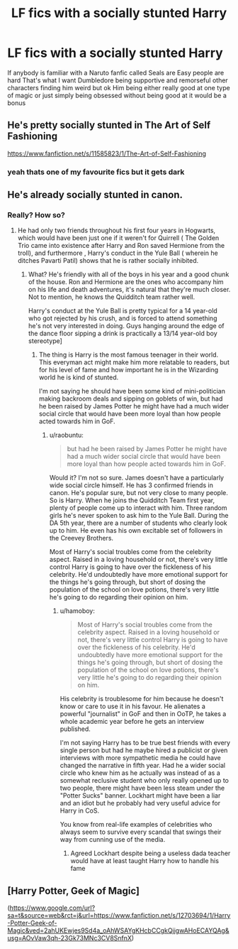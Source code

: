 #+TITLE: LF fics with a socially stunted Harry

* LF fics with a socially stunted Harry
:PROPERTIES:
:Author: Kingslayer629736
:Score: 4
:DateUnix: 1580190882.0
:DateShort: 2020-Jan-28
:FlairText: Request
:END:
If anybody is familiar with a Naruto fanfic called Seals are Easy people are hard That's what I want Dumbledore being supportive and remorseful other characters finding him weird but ok Him being either really good at one type of magic or just simply being obsessed without being good at it would be a bonus


** He's pretty socially stunted in The Art of Self Fashioning

[[https://www.fanfiction.net/s/11585823/1/The-Art-of-Self-Fashioning]]
:PROPERTIES:
:Author: ello_arry
:Score: 3
:DateUnix: 1580199207.0
:DateShort: 2020-Jan-28
:END:

*** yeah thats one of my favourite fics but it gets dark
:PROPERTIES:
:Author: Kingslayer629736
:Score: 2
:DateUnix: 1580205487.0
:DateShort: 2020-Jan-28
:END:


** He's already socially stunted in canon.
:PROPERTIES:
:Score: 1
:DateUnix: 1580198903.0
:DateShort: 2020-Jan-28
:END:

*** Really? How so?
:PROPERTIES:
:Author: turbinicarpus
:Score: 4
:DateUnix: 1580205046.0
:DateShort: 2020-Jan-28
:END:

**** He had only two friends throughout his first four years in Hogwarts, which would have been just one if it weren't for Quirrell ( The Golden Trio came into existence after Harry and Ron saved Hermione from the troll), and furthermore , Harry's conduct in the Yule Ball ( wherein he ditches Pavarti Patil) shows that he is rather socially inhibited.
:PROPERTIES:
:Score: 3
:DateUnix: 1580211680.0
:DateShort: 2020-Jan-28
:END:

***** What? He's friendly with all of the boys in his year and a good chunk of the house. Ron and Hermione are the ones who accompany him on his life and death adventures, it's natural that they're much closer. Not to mention, he knows the Quidditch team rather well.

Harry's conduct at the Yule Ball is pretty typical for a 14 year-old who got rejected by his crush, and is forced to attend something he's not very interested in doing. Guys hanging around the edge of the dance floor sipping a drink is practically a 13/14 year-old boy stereotype]
:PROPERTIES:
:Author: raobuntu
:Score: 7
:DateUnix: 1580227356.0
:DateShort: 2020-Jan-28
:END:

****** The thing is Harry is the most famous teenager in their world. This everyman act might make him more relatable to readers, but for his level of fame and how important he is in the Wizarding world he is kind of stunted.

I'm not saying he should have been some kind of mini-politician making backroom deals and sipping on goblets of win, but had he been raised by James Potter he might have had a much wider social circle that would have been more loyal than how people acted towards him in GoF.
:PROPERTIES:
:Author: hamoboy
:Score: 1
:DateUnix: 1580252458.0
:DateShort: 2020-Jan-29
:END:

******* u/raobuntu:
#+begin_quote
  but had he been raised by James Potter he might have had a much wider social circle that would have been more loyal than how people acted towards him in GoF.
#+end_quote

Would it? I'm not so sure. James doesn't have a particularly wide social circle himself. He has 3 confirmed friends in canon. He's popular sure, but not very close to many people. So is Harry. When he joins the Quidditch Team first year, plenty of people come up to interact with him. Three random girls he's never spoken to ask him to the Yule Ball. During the DA 5th year, there are a number of students who clearly look up to him. He even has his own excitable set of followers in the Creevey Brothers.

Most of Harry's social troubles come from the celebrity aspect. Raised in a loving household or not, there's very little control Harry is going to have over the fickleness of his celebrity. He'd undoubtedly have more emotional support for the things he's going through, but short of dosing the population of the school on love potions, there's very little he's going to do regarding their opinion on him.
:PROPERTIES:
:Author: raobuntu
:Score: 2
:DateUnix: 1580257013.0
:DateShort: 2020-Jan-29
:END:

******** u/hamoboy:
#+begin_quote
  Most of Harry's social troubles come from the celebrity aspect. Raised in a loving household or not, there's very little control Harry is going to have over the fickleness of his celebrity. He'd undoubtedly have more emotional support for the things he's going through, but short of dosing the population of the school on love potions, there's very little he's going to do regarding their opinion on him.
#+end_quote

His celebrity is troublesome for him because he doesn't know or care to use it in his favour. He alienates a powerful "journalist" in GoF and then in OoTP, he takes a whole academic year before he gets an interview published.

I'm not saying Harry has to be true best friends with every single person but had he maybe hired a publicist or given interviews with more sympathetic media he could have changed the narrative in fifth year. Had he a wider social circle who knew him as he actually was instead of as a somewhat reclusive student who only really opened up to two people, there might have been less steam under the "Potter Sucks" banner. Lockhart might have been a liar and an idiot but he probably had very useful advice for Harry in CoS.

You know from real-life examples of celebrities who always seem to survive every scandal that swings their way from cunning use of the media.
:PROPERTIES:
:Author: hamoboy
:Score: 2
:DateUnix: 1580258214.0
:DateShort: 2020-Jan-29
:END:

********* Agreed Lockhart despite being a useless dada teacher would have at least taught Harry how to handle his fame
:PROPERTIES:
:Author: Kingslayer629736
:Score: 1
:DateUnix: 1580682487.0
:DateShort: 2020-Feb-03
:END:


** [Harry Potter, Geek of Magic]

([[https://www.google.com/url?sa=t&source=web&rct=j&url=https://www.fanfiction.net/s/12703694/1/Harry-Potter-Geek-of-Magic&ved=2ahUKEwjes9Sd4a_oAhWSAYgKHcbCCgkQjjgwAHoECAYQAg&usg=AOvVaw3qh-23Gk73MNc3CV8SnfnX]])
:PROPERTIES:
:Author: Naejeiuol
:Score: 1
:DateUnix: 1584937790.0
:DateShort: 2020-Mar-23
:END:
